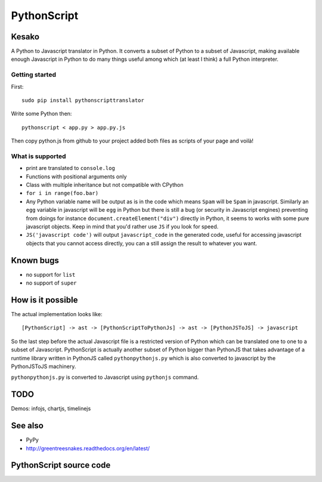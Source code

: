﻿

.. index::
   pair: Python; Javascript
   ! PythonScript


.. _python_script:

====================
PythonScript
====================

.. seealso::

   - https://apppyjs.appspot.com/
   - https://github.com/amirouche/PythonScript
   - :ref:`python_to_javascript`


.. figure:: pythonscript.png
   :align: center




Kesako
======

A Python to Javascript translator in Python. It converts a subset of Python to a subset of Javascript, making available enough Javascript in Python to do many things useful among which (at least I think) a full Python interpreter.

Getting started
---------------

First::

   sudo pip install pythonscripttranslator

Write some Python then::

   pythonscript < app.py > app.py.js

Then copy python.js from github to your project added both files as scripts of
your page and voilà!


What is supported
-----------------

- print are translated to ``console.log``
- Functions with positional arguments only
- Class with multiple inheritance but not compatible with CPython
- ``for i in range(foo.bar)``
- Any Python variable name will be output as is in the code which means ``Spam``
  will be ``Spam`` in javascript. Similarly an ``egg`` variable in javascript
  will be ``egg`` in Python but there is still a bug (or security in Javascript engines)
  preventing from doings for instance ``document.createElement("div")`` directly
  in Python, it seems to works with some pure javascript objects. Keep in mind
  that you'd rather use ``JS`` if you look for speed.
- ``JS('javascript code')`` will output ``javascript_code`` in the generated code,
  useful for accessing javascript objects that you cannot access directly, you can
  a still assign the result to whatever you want.

Known bugs
==========

- no support for ``list``
- no support of ``super``

How is it possible
==================

The actual implementation looks like::

  [PythonScript] -> ast -> [PythonScriptToPythonJs] -> ast -> [PythonJSToJS] -> javascript


So the last step before the actual Javascript file is a restricted version of Python
which can be translated one to one to a subset of Javascript. PythonScript is
actually another subset of Python bigger than PythonJS that takes advantage of
a runtime library written in PythonJS called ``pythonpythonjs.py`` which is also
converted to javascript by the PythonJSToJS machinery.

``pythonpythonjs.py`` is converted to Javascript using ``pythonjs`` command.

TODO
====

Demos: infojs, chartjs, timelinejs

See also
========

- PyPy
- http://greentreesnakes.readthedocs.org/en/latest/

PythonScript source code
========================


.. seealso::

   - https://github.com/amirouche/PythonScript
